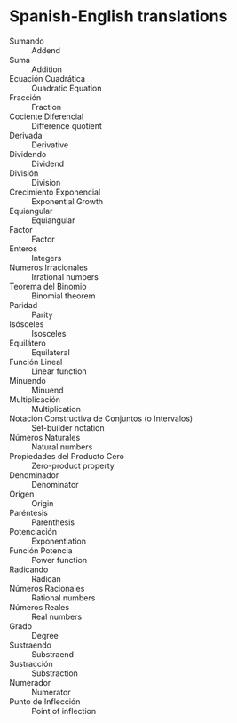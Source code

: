 * Spanish-English translations
  - Sumando :: Addend
  - Suma :: Addition
  - Ecuación Cuadrática :: Quadratic Equation
  - Fracción :: Fraction
  - Cociente Diferencial :: Difference quotient
  - Derivada :: Derivative
  - Dividendo :: Dividend
  - División :: Division
  - Crecimiento Exponencial :: Exponential Growth
  - Equiangular :: Equiangular
  - Factor :: Factor
  - Enteros :: Integers
  - Numeros Irracionales :: Irrational numbers
  - Teorema del Binomio :: Binomial theorem
  - Paridad :: Parity
  - Isósceles :: Isosceles
  - Equilátero :: Equilateral
  - Función Lineal :: Linear function
  - Minuendo :: Minuend
  - Multiplicación :: Multiplication
  - Notación Constructiva de Conjuntos (o Intervalos) :: Set-builder notation
  - Números Naturales :: Natural numbers 
  - Propiedades del Producto Cero :: Zero-product property
  - Denominador :: Denominator
  - Origen :: Origin
  - Paréntesis :: Parenthesis
  - Potenciación :: Exponentiation
  - Función Potencia :: Power function 
  - Radicando :: Radican
  - Números Racionales :: Rational numbers
  - Números Reales :: Real numbers
  - Grado :: Degree
  - Sustraendo :: Substraend
  - Sustracción :: Substraction
  - Numerador :: Numerator
  - Punto de Inflección :: Point of inflection
